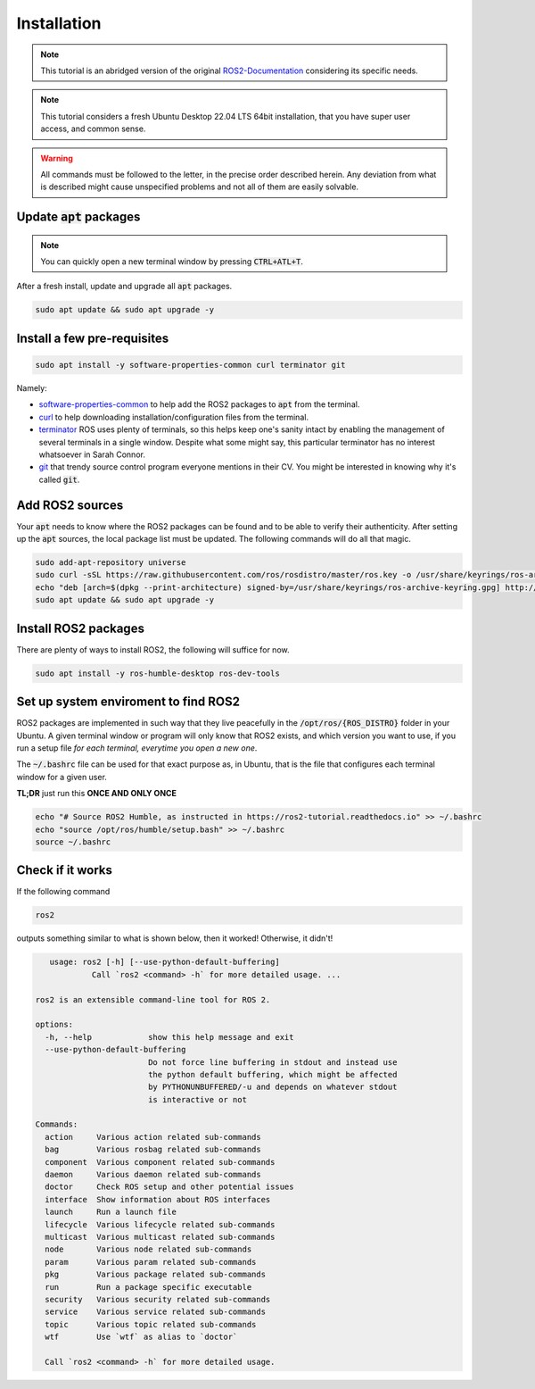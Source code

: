 Installation
============

.. note:: 
  This tutorial is an abridged version of the original ROS2-Documentation_ considering its specific needs.

.. note:: 
  This tutorial considers a fresh Ubuntu Desktop 22.04 LTS 64bit installation, that you have super user access, and common sense.
  
.. warning:: 
  All commands must be followed to the letter, in the precise order described herein. Any deviation from what is described might cause unspecified problems and not all of them are easily solvable.

Update :code:`apt` packages
---------------------------

.. note:: 
  You can quickly open a new terminal window by pressing :code:`CTRL+ATL+T`.

After a fresh install, update and upgrade all :code:`apt` packages.

.. code-block:: bash

   sudo apt update && sudo apt upgrade -y


Install a few pre-requisites
----------------------------

.. code-block:: bash

   sudo apt install -y software-properties-common curl terminator git
   
Namely:

- software-properties-common_ to help add the ROS2 packages to :code:`apt` from the terminal.
- curl_ to help downloading installation/configuration files from the terminal.
- terminator_ ROS uses plenty of terminals, so this helps keep one's sanity intact by enabling the management of several terminals in a single window. Despite what some might say, this particular terminator has no interest whatsoever in Sarah Connor.
- git_ that trendy source control program everyone mentions in their CV. You might be interested in knowing why it's called :code:`git`.

Add ROS2 sources
----------------

Your :code:`apt` needs to know where the ROS2 packages can be found and to be able to verify their authenticity. After setting up the :code:`apt` sources, the local package list must be updated.
The following commands will do all that magic.

.. code-block:: bash

   sudo add-apt-repository universe
   sudo curl -sSL https://raw.githubusercontent.com/ros/rosdistro/master/ros.key -o /usr/share/keyrings/ros-archive-keyring.gpg
   echo "deb [arch=$(dpkg --print-architecture) signed-by=/usr/share/keyrings/ros-archive-keyring.gpg] http://packages.ros.org/ros2/ubuntu $(. /etc/os-release && echo $UBUNTU_CODENAME) main" | sudo tee /etc/apt/sources.list.d/ros2.list > /dev/null
   sudo apt update && sudo apt upgrade -y

Install ROS2 packages
---------------------

There are plenty of ways to install ROS2, the following will suffice for now. 

.. code-block:: bash

   sudo apt install -y ros-humble-desktop ros-dev-tools 

Set up system enviroment to find ROS2
-------------------------------------

ROS2 packages are implemented in such way that they live peacefully in the :code:`/opt/ros/{ROS_DISTRO}` folder in your Ubuntu. A given terminal window or program will only know that ROS2 exists, and which version you want to use, if you run a setup file *for each terminal, everytime you open a new one*.

The :code:`~/.bashrc` file can be used for that exact purpose as, in Ubuntu, that is the file that configures each terminal window for a given user.

**TL;DR** just run this **ONCE AND ONLY ONCE**

.. code-block:: bash

   echo "# Source ROS2 Humble, as instructed in https://ros2-tutorial.readthedocs.io" >> ~/.bashrc
   echo "source /opt/ros/humble/setup.bash" >> ~/.bashrc
   source ~/.bashrc
   
Check if it works
-----------------

If the following command

.. code-block:: bash
    
   ros2

outputs something similar to what is shown below, then it worked! Otherwise, it didn't!

.. code-block:: bash

       usage: ros2 [-h] [--use-python-default-buffering]
                Call `ros2 <command> -h` for more detailed usage. ...

    ros2 is an extensible command-line tool for ROS 2.

    options:
      -h, --help            show this help message and exit
      --use-python-default-buffering
                            Do not force line buffering in stdout and instead use
                            the python default buffering, which might be affected
                            by PYTHONUNBUFFERED/-u and depends on whatever stdout
                            is interactive or not

    Commands:
      action     Various action related sub-commands
      bag        Various rosbag related sub-commands
      component  Various component related sub-commands
      daemon     Various daemon related sub-commands
      doctor     Check ROS setup and other potential issues
      interface  Show information about ROS interfaces
      launch     Run a launch file
      lifecycle  Various lifecycle related sub-commands
      multicast  Various multicast related sub-commands
      node       Various node related sub-commands
      param      Various param related sub-commands
      pkg        Various package related sub-commands
      run        Run a package specific executable
      security   Various security related sub-commands
      service    Various service related sub-commands
      topic      Various topic related sub-commands
      wtf        Use `wtf` as alias to `doctor`

      Call `ros2 <command> -h` for more detailed usage.




.. _ROS2-Documentation: https://docs.ros.org/en/humble/index.html
.. _software-properties-common: https://askubuntu.com/questions/1000118/what-is-software-properties-common
.. _curl: https://curl.se/
.. _terminator: https://manpages.ubuntu.com/manpages/bionic/man1/terminator.1.html
.. _git: https://en.wikipedia.org/wiki/Git
